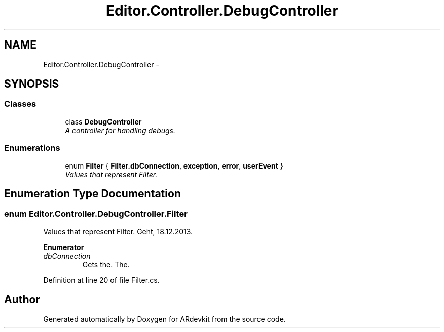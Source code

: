 .TH "Editor.Controller.DebugController" 3 "Wed Dec 18 2013" "Version 0.1" "ARdevkit" \" -*- nroff -*-
.ad l
.nh
.SH NAME
Editor.Controller.DebugController \- 
.SH SYNOPSIS
.br
.PP
.SS "Classes"

.in +1c
.ti -1c
.RI "class \fBDebugController\fP"
.br
.RI "\fIA controller for handling debugs\&. \fP"
.in -1c
.SS "Enumerations"

.in +1c
.ti -1c
.RI "enum \fBFilter\fP { \fBFilter\&.dbConnection\fP, \fBexception\fP, \fBerror\fP, \fBuserEvent\fP }"
.br
.RI "\fIValues that represent Filter\&. \fP"
.in -1c
.SH "Enumeration Type Documentation"
.PP 
.SS "enum \fBEditor\&.Controller\&.DebugController\&.Filter\fP"

.PP
Values that represent Filter\&. Geht, 18\&.12\&.2013\&. 
.PP
\fBEnumerator\fP
.in +1c
.TP
\fB\fIdbConnection \fP\fP
Gets the\&. The\&. 
.PP
Definition at line 20 of file Filter\&.cs\&.
.SH "Author"
.PP 
Generated automatically by Doxygen for ARdevkit from the source code\&.
